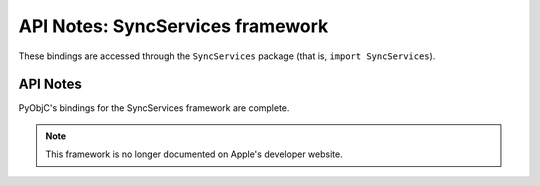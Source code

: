 .. module:: SyncServices
   :platform: macOS 10.15+
   :synopsis: Bindings for the SyncServices framework
   :deprecated:

API Notes: SyncServices framework
=================================

These bindings are accessed through the ``SyncServices`` package (that is, ``import SyncServices``).

.. macosdeprecated:: 10.7

API Notes
---------

PyObjC's bindings for the SyncServices framework are complete.

.. note::

   This framework is no longer documented on Apple's developer website.
